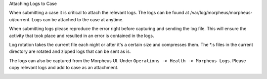 Attaching Logs to Case

When submitting a case it is critical to attach the relevant logs. The logs can be found at /var/log/morpheus/morpheus-ui/current.  Logs can be attached to the case at anytime.

When submitting logs please reproduce the error right before capturing and sending the log file.  This will ensure the activity that took place and resulted in an error is contained in the logs.

Log rotation takes the current file each night or after it's a certain size and compresses them. The *.s files in the current directory are rotated and zipped logs that can be sent as is.

The logs can also be captured from the Morpheus UI.  Under ``Operations -> Health -> Morpheus Logs``.  Please copy relevant logs and add to case as an attachment.

.. image:: images/troubleshooting/Morpheus-Health-Logs.png
